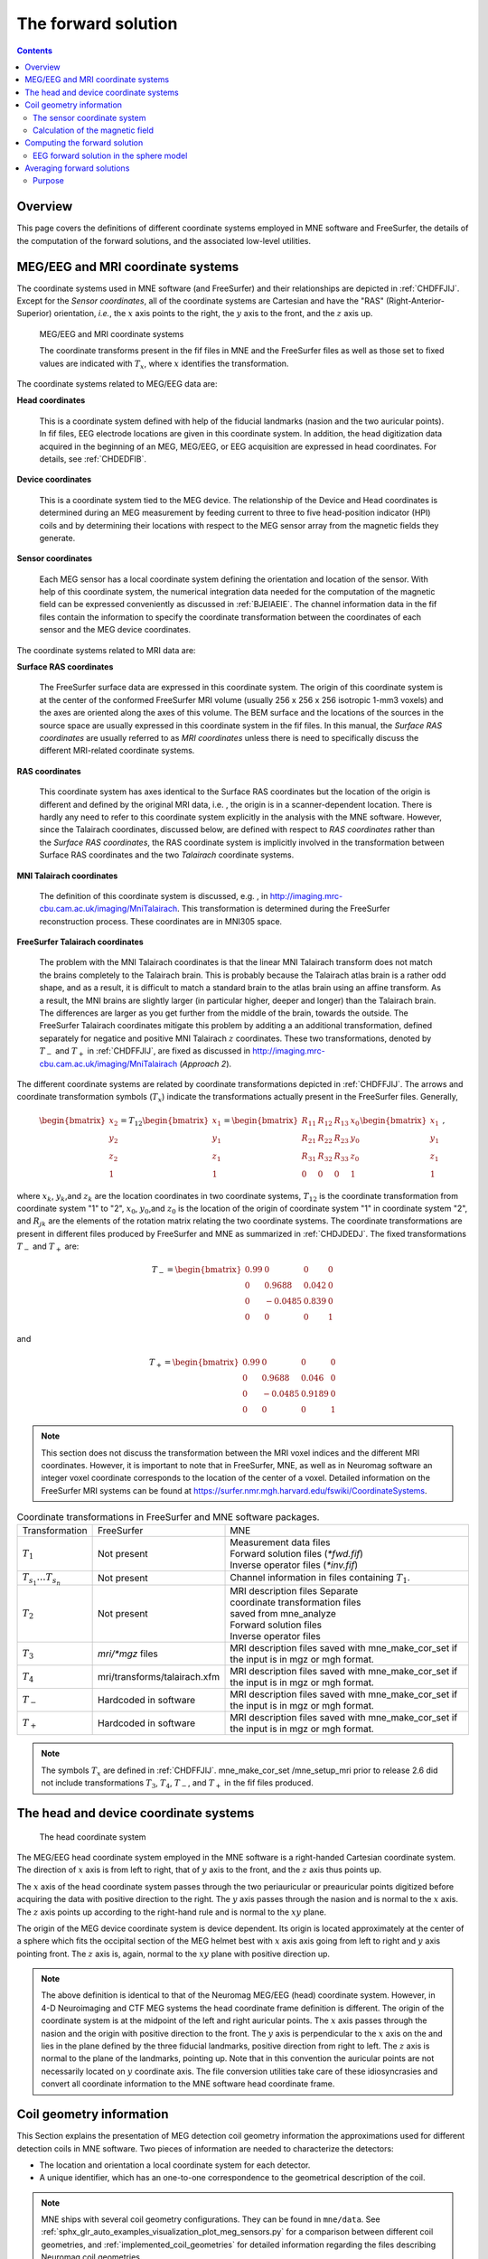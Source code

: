

.. _ch_forward:

====================
The forward solution
====================

.. contents:: Contents
   :local:
   :depth: 2


Overview
########

This page covers the definitions of different coordinate
systems employed in MNE software and FreeSurfer, the details of
the computation of the forward solutions, and the associated low-level
utilities.

.. _CHDEDFIB:

MEG/EEG and MRI coordinate systems
##################################

The coordinate systems used in MNE software (and FreeSurfer)
and their relationships are depicted in :ref:`CHDFFJIJ`.
Except for the *Sensor coordinates*, all of the
coordinate systems are Cartesian and have the "RAS" (Right-Anterior-Superior)
orientation, *i.e.*, the :math:`x` axis
points to the right, the :math:`y` axis
to the front, and the :math:`z` axis up.

.. _CHDFFJIJ:

.. figure:: ../pics/CoordinateSystems.png
    :alt: MEG/EEG and MRI coordinate systems

    MEG/EEG and MRI coordinate systems

    The coordinate transforms present in the fif files in MNE and the FreeSurfer files as well as those set to fixed values are indicated with :math:`T_x`, where :math:`x` identifies the transformation.

The coordinate systems related
to MEG/EEG data are:

**Head coordinates**

    This is a coordinate system defined with help of the fiducial landmarks
    (nasion and the two auricular points). In fif files, EEG electrode
    locations are given in this coordinate system. In addition, the head
    digitization data acquired in the beginning of an MEG, MEG/EEG,
    or EEG acquisition are expressed in head coordinates. For details,
    see :ref:`CHDEDFIB`.

**Device coordinates**

    This is a coordinate system tied to the MEG device. The relationship
    of the Device and Head coordinates is determined during an MEG measurement
    by feeding current to three to five head-position
    indicator (HPI) coils and by determining their locations with respect
    to the MEG sensor array from the magnetic fields they generate.

**Sensor coordinates**

    Each MEG sensor has a local coordinate system defining the orientation
    and location of the sensor. With help of this coordinate system,
    the numerical integration data needed for the computation of the
    magnetic field can be expressed conveniently as discussed in :ref:`BJEIAEIE`. The channel information data in the fif files
    contain the information to specify the coordinate transformation
    between the coordinates of each sensor and the MEG device coordinates.

The coordinate systems related
to MRI data are:

**Surface RAS coordinates**

    The FreeSurfer surface data are expressed in this coordinate system. The
    origin of this coordinate system is at the center of the conformed
    FreeSurfer MRI volume (usually 256 x 256 x 256 isotropic 1-mm3  voxels)
    and the axes are oriented along the axes of this volume. The BEM
    surface and the locations of the sources in the source space are
    usually expressed in this coordinate system in the fif files. In
    this manual, the *Surface RAS coordinates* are
    usually referred to as *MRI coordinates* unless
    there is need to specifically discuss the different MRI-related
    coordinate systems.

**RAS coordinates**

    This coordinate system has axes identical to the Surface RAS coordinates but the location of the origin
    is different and defined by the original MRI data, i.e. ,
    the origin is in a scanner-dependent location. There is hardly any
    need to refer to this coordinate system explicitly in the analysis
    with the MNE software. However, since the Talairach coordinates,
    discussed below, are defined with respect to *RAS coordinates* rather
    than the *Surface RAS coordinates*, the RAS coordinate
    system is implicitly involved in the transformation between Surface RAS coordinates and the two *Talairach* coordinate
    systems.

**MNI Talairach coordinates**

    The definition of this coordinate system is discussed, e.g. ,
    in  http://imaging.mrc-cbu.cam.ac.uk/imaging/MniTalairach. This
    transformation is determined during the FreeSurfer reconstruction
    process. These coordinates are in MNI305 space.

**FreeSurfer Talairach coordinates**

    The problem with the MNI Talairach coordinates is that the linear MNI
    Talairach transform does not match the brains completely to the Talairach
    brain. This is probably because the Talairach atlas brain is a rather
    odd shape, and as a result, it is difficult to match a standard brain
    to the atlas brain using an affine transform. As a result, the MNI
    brains are slightly larger (in particular higher, deeper and longer)
    than the Talairach brain. The differences are larger as you get
    further from the middle of the brain, towards the outside. The FreeSurfer
    Talairach coordinates mitigate this problem by additing a an additional
    transformation, defined separately for negatice and positive MNI
    Talairach :math:`z` coordinates. These two
    transformations, denoted by :math:`T_-` and :math:`T_+` in :ref:`CHDFFJIJ`, are fixed as discussed in http://imaging.mrc-cbu.cam.ac.uk/imaging/MniTalairach
    (*Approach 2*).

The different coordinate systems are related by coordinate
transformations depicted in :ref:`CHDFFJIJ`. The arrows and
coordinate transformation symbols (:math:`T_x`)
indicate the transformations actually present in the FreeSurfer
files. Generally,

.. math::    \begin{bmatrix}
		x_2 \\
		y_2 \\
		z_2 \\
		1
	        \end{bmatrix} = T_{12} \begin{bmatrix}
		x_1 \\
		y_1 \\
		z_1 \\
		1
	        \end{bmatrix} = \begin{bmatrix}
		R_{11} & R_{12} & R_{13} & x_0 \\
		R_{21} & R_{22} & R_{23} & y_0 \\
		R_{31} & R_{32} & R_{33} & z_0 \\
		0 & 0 & 0 & 1
	        \end{bmatrix} \begin{bmatrix}
		x_1 \\
		y_1 \\
		z_1 \\
		1
	        \end{bmatrix}\ ,

where :math:`x_k`, :math:`y_k`,and :math:`z_k` are the location
coordinates in two coordinate systems, :math:`T_{12}` is
the coordinate transformation from coordinate system "1" to "2",
:math:`x_0`, :math:`y_0`,and :math:`z_0` is the location of the origin
of coordinate system "1" in coordinate system "2",
and :math:`R_{jk}` are the elements of the rotation
matrix relating the two coordinate systems. The coordinate transformations
are present in different files produced by FreeSurfer and MNE as
summarized in :ref:`CHDJDEDJ`. The fixed transformations :math:`T_-` and :math:`T_+` are:

.. math::    T_{-} = \begin{bmatrix}
		0.99 & 0 & 0 & 0 \\
		0 & 0.9688 & 0.042 & 0 \\
		0 & -0.0485 & 0.839 & 0 \\
		0 & 0 & 0 & 1
	        \end{bmatrix}

and

.. math::    T_{+} = \begin{bmatrix}
		0.99 & 0 & 0 & 0 \\
		0 & 0.9688 & 0.046 & 0 \\
		0 & -0.0485 & 0.9189 & 0 \\
		0 & 0 & 0 & 1
	        \end{bmatrix}

.. note:: This section does not discuss the transformation    between the MRI voxel indices and the different MRI coordinates.    However, it is important to note that in FreeSurfer, MNE, as well    as in Neuromag software an integer voxel coordinate corresponds    to the location of the center of a voxel. Detailed information on    the FreeSurfer MRI systems can be found at  https://surfer.nmr.mgh.harvard.edu/fswiki/CoordinateSystems.


.. tabularcolumns:: |p{0.2\linewidth}|p{0.3\linewidth}|p{0.5\linewidth}|
.. _CHDJDEDJ:
.. table:: Coordinate transformations in FreeSurfer and MNE software packages.

    +------------------------------+-------------------------------+--------------------------------------+
    | Transformation               | FreeSurfer                    | MNE                                  |
    +------------------------------+-------------------------------+--------------------------------------+
    | :math:`T_1`                  | Not present                   | | Measurement data files             |
    |                              |                               | | Forward solution files (`*fwd.fif`)|
    |                              |                               | | Inverse operator files (`*inv.fif`)|
    +------------------------------+-------------------------------+--------------------------------------+
    | :math:`T_{s_1}\dots T_{s_n}` | Not present                   | Channel information in files         |
    |                              |                               | containing :math:`T_1`.              |
    +------------------------------+-------------------------------+--------------------------------------+
    | :math:`T_2`                  | Not present                   | | MRI description files Separate     |
    |                              |                               | | coordinate transformation files    |
    |                              |                               | | saved from mne_analyze             |
    |                              |                               | | Forward solution files             |
    |                              |                               | | Inverse operator files             |
    +------------------------------+-------------------------------+--------------------------------------+
    | :math:`T_3`                  | `mri/*mgz` files              | MRI description files saved with     |
    |                              |                               | mne_make_cor_set if the input is in  |
    |                              |                               | mgz or mgh format.                   |
    +------------------------------+-------------------------------+--------------------------------------+
    | :math:`T_4`                  | mri/transforms/talairach.xfm  | MRI description files saved with     |
    |                              |                               | mne_make_cor_set if the input is in  |
    |                              |                               | mgz or mgh format.                   |
    +------------------------------+-------------------------------+--------------------------------------+
    | :math:`T_-`                  | Hardcoded in software         | MRI description files saved with     |
    |                              |                               | mne_make_cor_set if the input is in  |
    |                              |                               | mgz or mgh format.                   |
    +------------------------------+-------------------------------+--------------------------------------+
    | :math:`T_+`                  | Hardcoded in software         | MRI description files saved with     |
    |                              |                               | mne_make_cor_set if the input is in  |
    |                              |                               | mgz or mgh format.                   |
    +------------------------------+-------------------------------+--------------------------------------+

.. note:: The symbols :math:`T_x` are defined in :ref:`CHDFFJIJ`. mne_make_cor_set /mne_setup_mri prior to release 2.6 did not include transformations :math:`T_3`, :math:`T_4`, :math:`T_-`, and :math:`T_+` in the fif files produced.

.. _BJEBIBAI:

The head and device coordinate systems
######################################

.. figure:: ../pics/HeadCS.png
    :alt: Head coordinate system

    The head coordinate system

The MEG/EEG head coordinate system employed in the MNE software
is a right-handed Cartesian coordinate system. The direction of :math:`x` axis
is from left to right, that of :math:`y` axis
to the front, and the :math:`z` axis thus
points up.

The :math:`x` axis of the head coordinate
system passes through the two periauricular or preauricular points
digitized before acquiring the data with positive direction to the
right. The :math:`y` axis passes through
the nasion and is normal to the :math:`x` axis.
The :math:`z` axis points up according to
the right-hand rule and is normal to the :math:`xy` plane.

The origin of the MEG device coordinate system is device
dependent. Its origin is located approximately at the center of
a sphere which fits the occipital section of the MEG helmet best
with :math:`x` axis axis going from left to right
and :math:`y` axis pointing front. The :math:`z` axis
is, again, normal to the :math:`xy` plane
with positive direction up.

.. note:: The above definition is identical to that of the Neuromag MEG/EEG
          (head) coordinate system. However, in 4-D Neuroimaging and CTF MEG
          systems the head coordinate frame definition is different. The origin
          of the coordinate system is at the midpoint of the left and right
          auricular points. The :math:`x` axis passes through the nasion and the
          origin with positive direction to the front. The :math:`y` axis is
          perpendicular to the :math:`x` axis on the and lies in the plane
          defined by the three fiducial landmarks, positive direction from right
          to left. The :math:`z` axis is normal to the plane of the landmarks,
          pointing up. Note that in this convention the auricular points are not
          necessarily located on :math:`y` coordinate axis. The file conversion
          utilities take care of these idiosyncrasies and convert all coordinate
          information to the MNE software head coordinate frame.

.. _BJEIAEIE:

Coil geometry information
#########################

This Section explains the presentation of MEG detection coil
geometry information the approximations used for different detection
coils in MNE software. Two pieces of information are needed to characterize
the detectors:

- The location and orientation a local
  coordinate system for each detector.

- A unique identifier, which has an one-to-one correspondence
  to the geometrical description of the coil.

.. note:: MNE ships with several coil geometry configurations.
          They can be found in ``mne/data``.
          See :ref:`sphx_glr_auto_examples_visualization_plot_meg_sensors.py`
          for a comparison between different coil geometries, and
          :ref:`implemented_coil_geometries` for detailed information regarding
          the files describing Neuromag coil geometries.

The sensor coordinate system
============================

The sensor coordinate system is completely characterized
by the location of its origin and the direction cosines of three
orthogonal unit vectors pointing to the directions of the x, y,
and z axis. In fact, the unit vectors contain redundant information
because the orientation can be uniquely defined with three angles.
The measurement fif files list these data in MEG device coordinates.
Transformation to the MEG head coordinate frame can be easily accomplished
by applying the device-to-head coordinate transformation matrix
available in the data files provided that the head-position indicator
was used. Optionally, the MNE software forward calculation applies
another coordinate transformation to the head-coordinate data to
bring the coil locations and orientations to the MRI coordinate system.

If :math:`r_0` is a row vector for
the origin of the local sensor coordinate system and :math:`e_x`, :math:`e_y`,
and :math:`e_z` are the row vectors for the
three orthogonal unit vectors, all given in device coordinates,
a location of a point :math:`r_C` in sensor coordinates
is transformed to device coordinates (:math:`r_D`)
by

.. math::    [r_D 1] = [r_C 1] T_{CD}\ ,

where

.. math::    T = \begin{bmatrix}
		e_x & 0 \\
		e_y & 0 \\
		e_z & 0 \\
		r_{0D} & 1
	        \end{bmatrix}\ .

Calculation of the magnetic field
=================================

The forward calculation in the MNE software computes the
signals detected by each MEG sensor for three orthogonal dipoles
at each source space location. This requires specification of the
conductor model, the location and orientation of the dipoles, and
the location and orientation of each MEG sensor as well as its coil
geometry.

The output of each SQUID sensor is a weighted sum of the
magnetic fluxes threading the loops comprising the detection coil.
Since the flux threading a coil loop is an integral of the magnetic
field component normal to the coil plane, the output of the k :sup:`th`
MEG channel, :math:`b_k` can be approximated by:

.. math::    b_k = \sum_{p = 1}^{N_k} {w_{kp} B(r_{kp}) \cdot n_{kp}}

where :math:`r_{kp}` are a set of :math:`N_k` integration
points covering the pickup coil loops of the sensor, :math:`B(r_{kp})` is
the magnetic field due to the current sources calculated at :math:`r_{kp}`,
:math:`n_{kp}` are the coil normal directions at these points, and
:math:`w_{kp}` are the weights associated to the integration points. This
formula essentially presents numerical integration of the magnetic field over
the pickup loops of sensor :math:`k`.


.. _CHDDIBAH:

Computing the forward solution
##############################

Examples on how to compute the forward solution using
:func:`mne.make_forward_solution` can be found
:ref:`plot_forward_compute_forward_solution` and :ref:`BABCHEJD`.

.. note:: Notice that systems such as CTF and 4D Neuroimaging
          data may have been subjected to noise cancellation employing the
          data from the reference sensor array. Even though these sensor are
          rather far away from the brain sources, this can be taken into account
          using :meth:`mne.io.Raw.apply_gradient_compensation`.
          See :ref:`plot_brainstorm_phantom_ctf`.

.. _CHDIAFIG:
.. _ch_forward_spherical_model:

EEG forward solution in the sphere model
========================================

For the computation of the electric potential distribution
on the surface of the head (EEG) it is necessary to define the conductivities
(:math:`\sigma`) and radiuses of the spherically
symmetric layers. Different sphere models can be specified with
through :func:`mne.make_sphere_model`.
Here follows the default structure given when calling ``sphere = mne.make_sphere_model()``

.. tabularcolumns:: |p{0.1\linewidth}|p{0.25\linewidth}|p{0.2\linewidth}|
.. _BABEBGDA:
.. table:: Structure of the default EEG model

    ========  =======================  =======================
    Layer     Relative outer radius    :math:`\sigma` (S/m)
    ========  =======================  =======================
    Head      1.0                      0.33
    Skull     0.97                     0.04
    CSF       0.92                     1.0
    Brain     0.90                     0.33
    ========  =======================  =======================

Although it is not BEM model per se the ``sphere`` structure
describes the head geometry so it can be passed as ``bem`` parameter in
functions such as :func:`mne.fit_dipole`, :func:`mne.viz.plot_alignment`
or :func:`mne.make_forward_solution`.

When the sphere model is employed to compute the forward model using
:func:`mne.make_forward_solution`, the computation of the
EEG solution can be substantially accelerated by using approximation
methods described by Mosher, Zhang, and Berg, see :ref:`CEGEGDEI` (Mosher *et
al.* and references therein). In such scenario, MNE approximates
the solution with three dipoles in a homogeneous sphere whose locations
and amplitudes are determined by minimizing the cost function:

.. math::    S(r_1,\dotsc,r_m\ ,\ \mu_1,\dotsc,\mu_m) = \int_{scalp} {(V_{true} - V_{approx})}\,dS

where :math:`r_1,\dotsc,r_m` and :math:`\mu_1,\dotsc,\mu_m` are
the locations and amplitudes of the approximating dipoles and
:math:`V_{true}` and :math:`V_{approx}` are
the potential distributions given by the true and approximative
formulas, respectively. It can be shown that this integral can be
expressed in closed form using an expansion of the potentials in
spherical harmonics. The formula is evaluated for the most superficial
dipoles, *i.e.*, those lying just inside the
inner skull surface.

.. note:: See :ref:`Brainstorm CTF phantom dataset tutorial <plt_brainstorm_phantom_ctf_eeg_sphere_geometry>`,
          :ref:`Brainstorm Elekta phantom dataset tutorial <plt_brainstorm_phantom_elekta_eeg_sphere_geometry>`,
          and :ref:`plot_source_alignment_without_mri`.

.. _CHDBBFCA:

Averaging forward solutions
###########################

Purpose
=======

One possibility to make a grand average over several runs
of a experiment is to average the data across runs and average the
forward solutions accordingly. For this purpose,
:func:`mne.average_forward_solutions` computes a weighted average of several
forward solutions. The function averages both MEG and EEG forward solutions.
Usually the EEG forward solution is identical across runs because the electrode
locations do not change.
